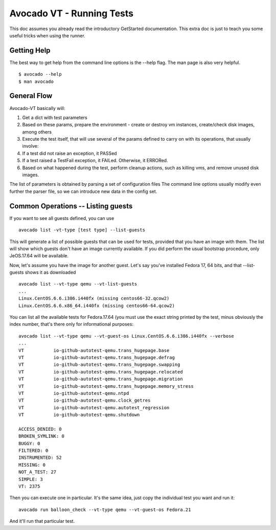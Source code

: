 ==========================
Avocado VT - Running Tests
==========================

This doc assumes you already read the introductory GetStarted documentation.
This extra doc is just to teach you some useful tricks when using the runner.

Getting Help
============

The best way to get help from the command line options is the --help flag.
The man page is also very helpful.

::

    $ avocado --help
    $ man avocado


General Flow
============

Avocado-VT basically will:

1) Get a dict with test parameters
2) Based on these params, prepare the environment - create or destroy vm
   instances, create/check disk images, among others
3) Execute the test itself, that will use several of the params defined to
   carry on with its operations, that usually involve:
4) If a test did not raise an exception, it PASSed
5) If a test raised a TestFail exception, it FAILed. Otherwise, it ERRORed.
6) Based on what happened during the test, perform cleanup actions, such as
   killing vms, and remove unused disk images.

The list of parameters is obtained by parsing a set of configuration files
The command line options usually modify even further the parser file, so
we can introduce new data in the config set.

Common Operations -- Listing guests
===================================

If you want to see all guests defined, you can use

::

    avocado list -vt-type [test type] --list-guests


This will generate a list of possible guests that can be used for tests,
provided that you have an image with them. The list will show which guests
don't have an image currently available. If you did perform the usual
bootstrap procedure, only JeOS.17.64 will be available.

Now, let's assume you have the image for another guest. Let's say you've
installed Fedora 17, 64 bits, and that --list-guests shows it as downloaded

::

    avocado list --vt-type qemu --vt-list-guests
    ...
    Linux.CentOS.6.6.i386.i440fx (missing centos66-32.qcow2)
    Linux.CentOS.6.6.x86_64.i440fx (missing centos66-64.qcow2)

You can list all the available tests for Fedora.17.64 (you must use the exact
string printed by the test, minus obviously the index number, that's there
only for informational purposes:

::

    avocado list --vt-type qemu --vt-guest-os Linux.CentOS.6.6.i386.i440fx --verbose
    ...
    VT           io-github-autotest-qemu.trans_hugepage.base
    VT           io-github-autotest-qemu.trans_hugepage.defrag
    VT           io-github-autotest-qemu.trans_hugepage.swapping
    VT           io-github-autotest-qemu.trans_hugepage.relocated
    VT           io-github-autotest-qemu.trans_hugepage.migration
    VT           io-github-autotest-qemu.trans_hugepage.memory_stress
    VT           io-github-autotest-qemu.ntpd
    VT           io-github-autotest-qemu.clock_getres
    VT           io-github-autotest-qemu.autotest_regression
    VT           io-github-autotest-qemu.shutdown

    ACCESS_DENIED: 0
    BROKEN_SYMLINK: 0
    BUGGY: 0
    FILTERED: 0
    INSTRUMENTED: 52
    MISSING: 0
    NOT_A_TEST: 27
    SIMPLE: 3
    VT: 2375

Then you can execute one in particular. It's the same idea, just copy the
individual test you want and run it:

::

    avocado run balloon_check --vt-type qemu --vt-guest-os Fedora.21

And it'll run that particular test.
